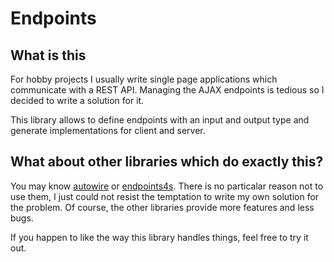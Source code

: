 * Endpoints
** What is this
For hobby projects I usually write single page applications which communicate with a REST API. Managing the AJAX endpoints is tedious so I decided to write a solution for it.

This library allows to define endpoints with an input and output type and generate implementations for client and server.

** What about other libraries which do exactly this?
You may know [[https://github.com/lihaoyi/autowire][autowire]] or [[https://endpoints4s.github.io/][endpoints4s]]. There is no particalar reason not to use them, I just could not resist the temptation to write my own solution for the problem. Of course, the other libraries provide more features and less bugs.

If you happen to like the way this library handles things, feel free to try it out.


